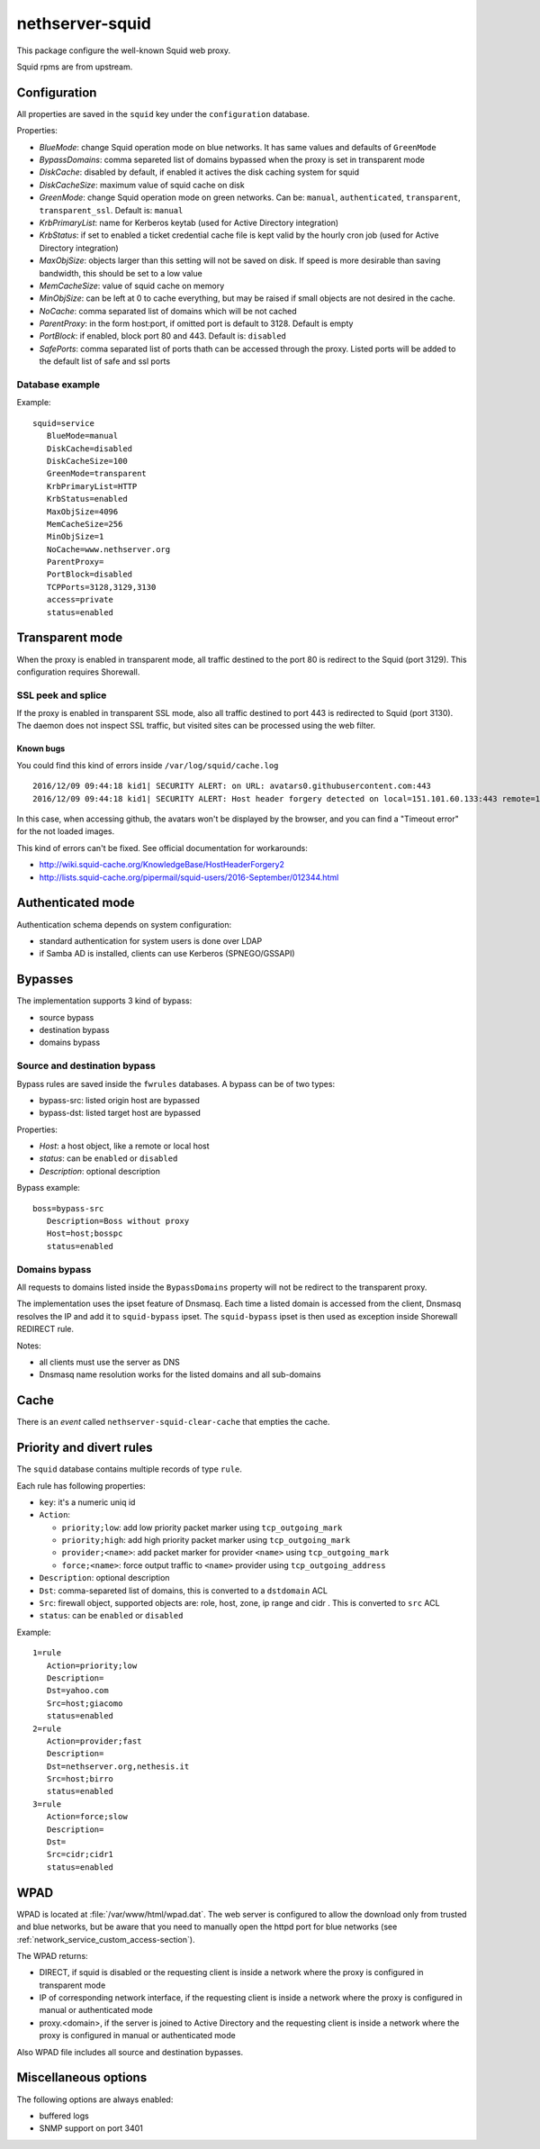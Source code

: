 ================
nethserver-squid
================

This package configure the well-known Squid web proxy.

Squid rpms are from upstream.

Configuration
=============

All properties are saved in the ``squid`` key under the ``configuration`` database.

Properties:

* *BlueMode*: change Squid operation mode on blue networks. It has same values and defaults of ``GreenMode``
* *BypassDomains*: comma separeted list of domains bypassed when the proxy is set in transparent mode
* *DiskCache*: disabled by default, if enabled it actives the disk caching system for squid
* *DiskCacheSize*: maximum value of squid cache on disk
* *GreenMode*: change Squid operation mode on green networks.
  Can be: ``manual``, ``authenticated``, ``transparent``, ``transparent_ssl``. Default is: ``manual``
* *KrbPrimaryList*: name for Kerberos keytab (used for Active Directory integration)
* *KrbStatus*:  if set to enabled a ticket credential cache file is kept valid by the hourly cron job (used for Active Directory integration)
* *MaxObjSize*: objects larger than this setting will not be saved on disk. If speed is more desirable than saving bandwidth, this should be set to a low value
* *MemCacheSize*: value of squid cache on memory
* *MinObjSize*: can be left at 0 to cache everything, but may be raised if small objects are not desired in the cache.
* *NoCache*: comma separated list of domains which will be not cached
* *ParentProxy*: in the form host:port, if omitted port is default to 3128. Default is empty
* *PortBlock*: if enabled, block port 80 and 443. Default is: ``disabled`` 
* *SafePorts*: comma separated list of ports thath can be accessed through the proxy. Listed ports will be added to the default list of safe and ssl ports

Database example
----------------

Example: ::

 squid=service
    BlueMode=manual
    DiskCache=disabled
    DiskCacheSize=100
    GreenMode=transparent
    KrbPrimaryList=HTTP
    KrbStatus=enabled
    MaxObjSize=4096
    MemCacheSize=256
    MinObjSize=1
    NoCache=www.nethserver.org
    ParentProxy=
    PortBlock=disabled
    TCPPorts=3128,3129,3130
    access=private
    status=enabled


Transparent mode
================

When the proxy is enabled in transparent mode, all traffic destined to the port 80 is redirect to the Squid (port 3129).
This configuration requires Shorewall.

SSL peek and splice
-------------------

If the proxy is enabled in transparent SSL mode, also all traffic destined to port 443 is redirected to Squid (port 3130).
The daemon does not inspect SSL traffic, but visited sites can be processed using the web filter.

Known bugs
^^^^^^^^^^

You could find this kind of errors inside ``/var/log/squid/cache.log`` ::

  2016/12/09 09:44:18 kid1| SECURITY ALERT: on URL: avatars0.githubusercontent.com:443
  2016/12/09 09:44:18 kid1| SECURITY ALERT: Host header forgery detected on local=151.101.60.133:443 remote=192.168.5.22:40950 FD 166 flags=33 (local IP does not match any domain IP)

In this case, when accessing github, the avatars won't be displayed by the browser, and you can find a "Timeout error" for the not loaded images.

This kind of errors can't be fixed. See official documentation for workarounds:

* http://wiki.squid-cache.org/KnowledgeBase/HostHeaderForgery2
* http://lists.squid-cache.org/pipermail/squid-users/2016-September/012344.html

Authenticated mode
==================

Authentication schema depends on system configuration:

* standard authentication for system users is done over LDAP
* if Samba AD is installed, clients can use Kerberos (SPNEGO/GSSAPI)

Bypasses
========

The implementation supports 3 kind of bypass:

- source bypass
- destination bypass
- domains bypass

Source and destination bypass
-----------------------------

Bypass rules are saved inside the ``fwrules`` databases.
A bypass can be of two types:

* bypass-src: listed origin host are bypassed
* bypass-dst: listed target host are bypassed

Properties:

* *Host*: a host object, like a remote or local host
* *status*: can be ``enabled`` or ``disabled``
* *Description*: optional description


Bypass example: ::

 boss=bypass-src
    Description=Boss without proxy
    Host=host;bosspc
    status=enabled

Domains bypass
---------------

All requests to domains listed inside the ``BypassDomains`` property will not
be redirect to the transparent proxy.

The implementation uses the ipset feature of Dnsmasq.
Each time a listed domain is accessed from the client, Dnsmasq resolves the IP
and add it to ``squid-bypass`` ipset.
The ``squid-bypass`` ipset is then used as exception inside Shorewall REDIRECT rule.

Notes:

* all clients must use the server as DNS
* Dnsmasq name resolution works for the listed domains and all sub-domains

Cache
=====

There is an *event* called ``nethserver-squid-clear-cache`` that empties the cache.

Priority and divert rules
=========================

The ``squid`` database contains multiple records of type ``rule``.

Each rule has following properties:

* ``key``: it's a numeric uniq id
* ``Action``:

  * ``priority;low``: add low priority packet marker using ``tcp_outgoing_mark``
  * ``priority;high``: add high priority packet marker using ``tcp_outgoing_mark``
  * ``provider;<name>``: add packet marker for provider ``<name>`` using ``tcp_outgoing_mark``
  * ``force;<name>``: force output traffic to ``<name>`` provider using ``tcp_outgoing_address``

* ``Description``: optional description
* ``Dst``: comma-separeted list of domains, this is converted to a ``dstdomain`` ACL
* ``Src``: firewall object, supported objects are: role, host, zone, ip range and cidr . This is converted to ``src`` ACL
* ``status``: can be ``enabled`` or ``disabled``

Example: ::

 1=rule
    Action=priority;low
    Description=
    Dst=yahoo.com
    Src=host;giacomo
    status=enabled
 2=rule
    Action=provider;fast
    Description=
    Dst=nethserver.org,nethesis.it
    Src=host;birro
    status=enabled
 3=rule
    Action=force;slow
    Description=
    Dst=
    Src=cidr;cidr1
    status=enabled


WPAD
====

WPAD is located at :file:`/var/www/html/wpad.dat`.
The web server is configured to allow the download only from trusted and blue networks,
but be aware that you need to manually open the httpd port for blue networks (see :ref:`network_service_custom_access-section`).

The WPAD returns:

* DIRECT, if squid is disabled or the requesting client is inside a network where the proxy is configured in transparent mode
* IP of corresponding network interface, if the requesting client is inside a network where the proxy is configured in manual or authenticated mode
* proxy.<domain>, if the server is joined to Active Directory and the requesting client is inside a 
  network where the proxy is configured in manual or authenticated mode

Also WPAD file includes all source and destination bypasses.

Miscellaneous options
=====================

The following options are always enabled:

* buffered logs
* SNMP support on port 3401
